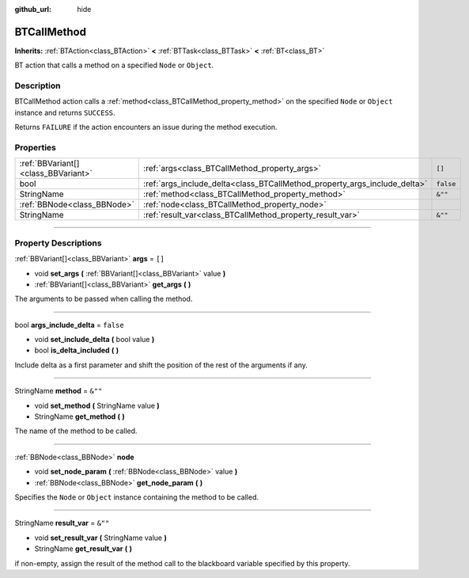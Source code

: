 :github_url: hide

.. DO NOT EDIT THIS FILE!!!
.. Generated automatically from Godot engine sources.
.. Generator: https://github.com/godotengine/godot/tree/4.2/doc/tools/make_rst.py.
.. XML source: https://github.com/godotengine/godot/tree/4.2/modules/limboai/doc_classes/BTCallMethod.xml.

.. _class_BTCallMethod:

BTCallMethod
============

**Inherits:** :ref:`BTAction<class_BTAction>` **<** :ref:`BTTask<class_BTTask>` **<** :ref:`BT<class_BT>`

BT action that calls a method on a specified ``Node`` or ``Object``.

.. rst-class:: classref-introduction-group

Description
-----------

BTCallMethod action calls a :ref:`method<class_BTCallMethod_property_method>` on the specified ``Node`` or ``Object`` instance and returns ``SUCCESS``.

Returns ``FAILURE`` if the action encounters an issue during the method execution.

.. rst-class:: classref-reftable-group

Properties
----------

.. table::
   :widths: auto

   +-------------------------------------+---------------------------------------------------------------------------+-----------+
   | :ref:`BBVariant[]<class_BBVariant>` | :ref:`args<class_BTCallMethod_property_args>`                             | ``[]``    |
   +-------------------------------------+---------------------------------------------------------------------------+-----------+
   | bool                                | :ref:`args_include_delta<class_BTCallMethod_property_args_include_delta>` | ``false`` |
   +-------------------------------------+---------------------------------------------------------------------------+-----------+
   | StringName                          | :ref:`method<class_BTCallMethod_property_method>`                         | ``&""``   |
   +-------------------------------------+---------------------------------------------------------------------------+-----------+
   | :ref:`BBNode<class_BBNode>`         | :ref:`node<class_BTCallMethod_property_node>`                             |           |
   +-------------------------------------+---------------------------------------------------------------------------+-----------+
   | StringName                          | :ref:`result_var<class_BTCallMethod_property_result_var>`                 | ``&""``   |
   +-------------------------------------+---------------------------------------------------------------------------+-----------+

.. rst-class:: classref-section-separator

----

.. rst-class:: classref-descriptions-group

Property Descriptions
---------------------

.. _class_BTCallMethod_property_args:

.. rst-class:: classref-property

:ref:`BBVariant[]<class_BBVariant>` **args** = ``[]``

.. rst-class:: classref-property-setget

- void **set_args** **(** :ref:`BBVariant[]<class_BBVariant>` value **)**
- :ref:`BBVariant[]<class_BBVariant>` **get_args** **(** **)**

The arguments to be passed when calling the method.

.. rst-class:: classref-item-separator

----

.. _class_BTCallMethod_property_args_include_delta:

.. rst-class:: classref-property

bool **args_include_delta** = ``false``

.. rst-class:: classref-property-setget

- void **set_include_delta** **(** bool value **)**
- bool **is_delta_included** **(** **)**

Include delta as a first parameter and shift the position of the rest of the arguments if any.

.. rst-class:: classref-item-separator

----

.. _class_BTCallMethod_property_method:

.. rst-class:: classref-property

StringName **method** = ``&""``

.. rst-class:: classref-property-setget

- void **set_method** **(** StringName value **)**
- StringName **get_method** **(** **)**

The name of the method to be called.

.. rst-class:: classref-item-separator

----

.. _class_BTCallMethod_property_node:

.. rst-class:: classref-property

:ref:`BBNode<class_BBNode>` **node**

.. rst-class:: classref-property-setget

- void **set_node_param** **(** :ref:`BBNode<class_BBNode>` value **)**
- :ref:`BBNode<class_BBNode>` **get_node_param** **(** **)**

Specifies the ``Node`` or ``Object`` instance containing the method to be called.

.. rst-class:: classref-item-separator

----

.. _class_BTCallMethod_property_result_var:

.. rst-class:: classref-property

StringName **result_var** = ``&""``

.. rst-class:: classref-property-setget

- void **set_result_var** **(** StringName value **)**
- StringName **get_result_var** **(** **)**

if non-empty, assign the result of the method call to the blackboard variable specified by this property.

.. |virtual| replace:: :abbr:`virtual (This method should typically be overridden by the user to have any effect.)`
.. |const| replace:: :abbr:`const (This method has no side effects. It doesn't modify any of the instance's member variables.)`
.. |vararg| replace:: :abbr:`vararg (This method accepts any number of arguments after the ones described here.)`
.. |constructor| replace:: :abbr:`constructor (This method is used to construct a type.)`
.. |static| replace:: :abbr:`static (This method doesn't need an instance to be called, so it can be called directly using the class name.)`
.. |operator| replace:: :abbr:`operator (This method describes a valid operator to use with this type as left-hand operand.)`
.. |bitfield| replace:: :abbr:`BitField (This value is an integer composed as a bitmask of the following flags.)`
